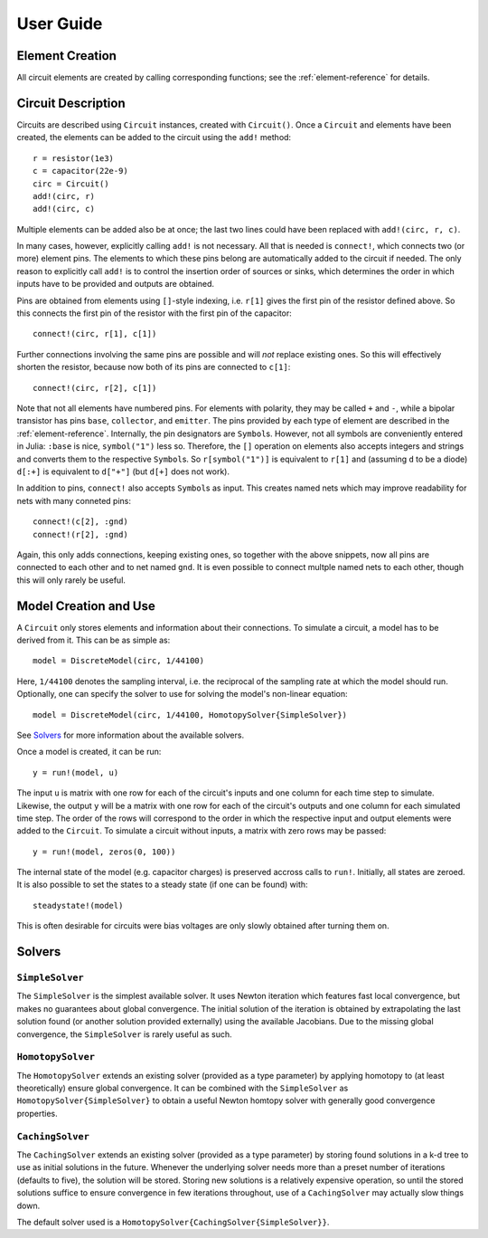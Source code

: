 ************
 User Guide
************

Element Creation
================

All circuit elements are created by calling corresponding functions; see the
:ref:`element-reference` for details.

Circuit Description
===================

Circuits are described using ``Circuit`` instances, created with ``Circuit()``.
Once a ``Circuit`` and elements have been created, the elements can be added to
the circuit using the ``add!`` method::

    r = resistor(1e3)
    c = capacitor(22e-9)
    circ = Circuit()
    add!(circ, r)
    add!(circ, c)

Multiple elements can be added also be at once; the last two lines could have
been replaced with ``add!(circ, r, c)``.

In many cases, however, explicitly calling ``add!`` is not necessary. All that
is needed is ``connect!``, which connects two (or more) element pins. The
elements to which these pins belong are automatically added to the circuit if
needed. The only reason to explicitly call ``add!`` is to control the insertion
order of sources or sinks, which determines the order in which inputs have to be
provided and outputs are obtained.

Pins are obtained from elements using ``[]``-style indexing, i.e. ``r[1]`` gives
the first pin of the resistor defined above. So this connects the first pin of
the resistor with the first pin of the capacitor::

    connect!(circ, r[1], c[1])

Further connections involving the same pins are possible and will *not* replace
existing ones. So this will effectively shorten the resistor, because now both
of its pins are connected to ``c[1]``::

    connect!(circ, r[2], c[1])

Note that not all elements have numbered pins. For elements with polarity, they
may be called ``+`` and ``-``, while a bipolar transistor has pins ``base``,
``collector``, and ``emitter``. The pins provided by each type of element are
described in the :ref:`element-reference`. Internally, the pin designators are
``Symbol``\s. However, not all symbols are conveniently entered in Julia:
``:base`` is nice, ``symbol("1")`` less so. Therefore, the ``[]`` operation on
elements also accepts integers and strings and converts them to the respective
``Symbol``\s. So ``r[symbol("1")]`` is equivalent to ``r[1]`` and (assuming
``d`` to be a diode) ``d[:+]`` is equivalent to ``d["+"]`` (but ``d[+]`` does
not work).

In addition to pins, ``connect!`` also accepts ``Symbol``\s as input. This
creates named nets which may improve readability for nets with many conneted
pins::

    connect!(c[2], :gnd)
    connect!(r[2], :gnd)

Again, this only adds connections, keeping existing ones, so together with the
above snippets, now all pins are connected to each other and to net named
``gnd``. It is even possible to connect multple named nets to each other, though
this will only rarely be useful.

Model Creation and Use
======================

A ``Circuit`` only stores elements and information about their connections. To
simulate a circuit, a model has to be derived from it. This can be as simple
as::

    model = DiscreteModel(circ, 1/44100)

Here, ``1/44100`` denotes the sampling interval, i.e. the reciprocal of the
sampling rate at which the model should run. Optionally, one can specify the
solver to use for solving the model's non-linear equation::

    model = DiscreteModel(circ, 1/44100, HomotopySolver{SimpleSolver})

See Solvers_ for more information about the available solvers.

Once a model is created, it can be run::

    y = run!(model, u)

The input ``u`` is matrix with one row for each of the circuit's inputs and one
column for each time step to simulate. Likewise, the output ``y`` will be a
matrix with one row for each of the circuit's outputs and one column for each
simulated time step. The order of the rows will correspond to the order in which
the respective input and output elements were added to the ``Circuit``. To
simulate a circuit without inputs, a matrix with zero rows may be passed::

    y = run!(model, zeros(0, 100))

The internal state of the model (e.g. capacitor charges) is preserved accross
calls to ``run!``. Initially, all states are zeroed. It is also possible to set
the states to a steady state (if one can be found) with::

    steadystate!(model)

This is often desirable for circuits were bias voltages are only slowly obtained
after turning them on.

Solvers
=======

``SimpleSolver``
----------------

The ``SimpleSolver`` is the simplest available solver. It uses Newton iteration
which features fast local convergence, but makes no guarantees about global
convergence. The initial solution of the iteration is obtained by extrapolating
the last solution found (or another solution provided externally) using the
available Jacobians. Due to the missing global convergence, the ``SimpleSolver``
is rarely useful as such.

``HomotopySolver``
------------------

The ``HomotopySolver`` extends an existing solver (provided as a type parameter)
by applying homotopy to (at least theoretically) ensure global convergence. It
can be combined with the ``SimpleSolver`` as ``HomotopySolver{SimpleSolver}`` to
obtain a useful Newton homtopy solver with generally good convergence
properties.

``CachingSolver``
-----------------

The ``CachingSolver`` extends an existing solver (provided as a type parameter)
by storing found solutions in a k-d tree to use as initial solutions in the
future. Whenever the underlying solver needs more than a preset number of
iterations (defaults to five), the solution will be stored. Storing new
solutions is a relatively expensive operation, so until the stored solutions
suffice to ensure convergence in few iterations throughout, use of a
``CachingSolver`` may actually slow things down.

The default solver used is a ``HomotopySolver{CachingSolver{SimpleSolver}}``.
